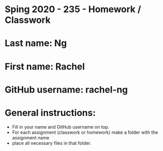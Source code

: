 * Sping 2020 - 235 - Homework / Classwork

* Last name: Ng 

* First name: Rachel 


* GitHub username: rachel-ng

* General instructions:
- Fill in your name and GitHub username on top.
- For each assignment (classwork or homework) make a folder with the assignment name 
- place all necessary files in that folder.
